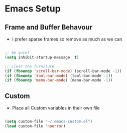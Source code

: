 
* Emacs Setup
** Frame and Buffer Behavour
   - I prefer sparse frames so remove as much as we can

#+BEGIN_SRC emacs-lisp

  ;; be quiet
  (setq inhibit-startup-message  t)

  ;; clear the furniture
  (if (fboundp 'scroll-bar-mode) (scroll-bar-mode -1))
  (if (fboundp 'tool-bar-mode) (tool-bar-mode -1))
  (if (fboundp 'menu-bar-mode) (menu-bar-mode -1))

#+END_SRC

** Custom
  - Place all Custom variables in their own file

#+BEGIN_SRC emacs-lisp

(setq custom-file "~/.emacs-custom.el")
(load custom-file 'noerror)

#+END_SRC

